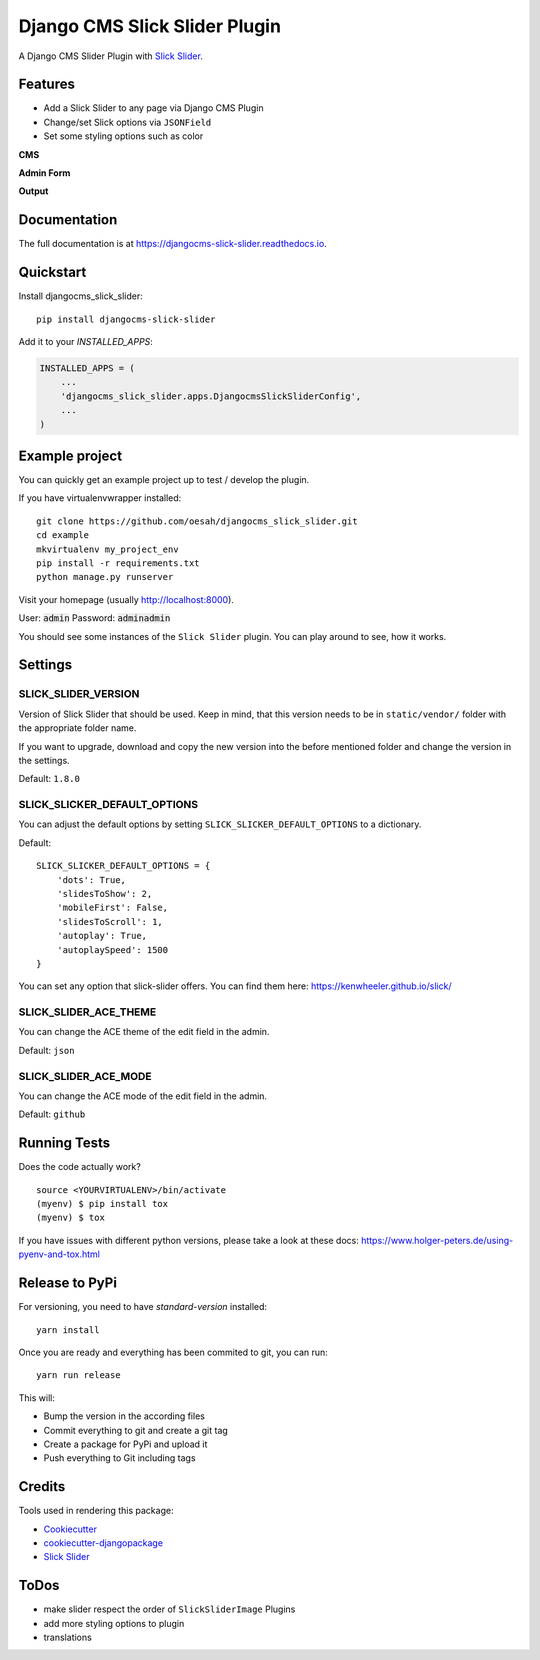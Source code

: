 ==============================
Django CMS Slick Slider Plugin
==============================

.. image:: https://badge.fury.io/py/djangocms-slick-slider.svg
    :target: https://badge.fury.io/py/djangocms-slick-slider

.. image:: https://travis-ci.org/oesah/djangocms-slick-slider.svg?branch=master
    :target: https://travis-ci.org/oesah/djangocms-slick-slider

.. image:: https://codecov.io/gh/oesah/djangocms_slick_slider/branch/master/graph/badge.svg
    :target: https://codecov.io/gh/oesah/djangocms_slick_slider

A Django CMS Slider Plugin with `Slick Slider <http://kenwheeler.github.io/slick/>`_.

Features
--------

* Add a Slick Slider to any page via Django CMS Plugin
* Change/set Slick options via ``JSONField``
* Set some styling options such as color

**CMS**

.. image:: docs/media/admin.png
   :alt: alternate text
   :align: right


**Admin Form**

.. image:: docs/media/admin_form.png
   :alt: alternate text
   :align: right

**Output**

.. image:: docs/media/slider.png
   :alt: alternate text
   :align: right

Documentation
-------------

The full documentation is at https://djangocms-slick-slider.readthedocs.io.

Quickstart
----------

Install djangocms_slick_slider::

    pip install djangocms-slick-slider

Add it to your `INSTALLED_APPS`:

.. code-block:: python

    INSTALLED_APPS = (
        ...
        'djangocms_slick_slider.apps.DjangocmsSlickSliderConfig',
        ...
    )


Example project
---------------

You can quickly get an example project up to test / develop the plugin.

If you have virtualenvwrapper installed::

    git clone https://github.com/oesah/djangocms_slick_slider.git
    cd example
    mkvirtualenv my_project_env
    pip install -r requirements.txt
    python manage.py runserver

Visit your homepage (usually http://localhost:8000).

User: :code:`admin`
Password: :code:`adminadmin`

You should see some instances of the ``Slick Slider`` plugin. You can play around
to see, how it works.


Settings
--------

SLICK_SLIDER_VERSION
^^^^^^^^^^^^^^^^^^^^

Version of Slick Slider that should be used. Keep in mind, that this version
needs to be in ``static/vendor/`` folder with the appropriate folder name.

If you want to upgrade, download and copy the new version into the before
mentioned folder and change the version in the settings.

Default: ``1.8.0``


SLICK_SLICKER_DEFAULT_OPTIONS
^^^^^^^^^^^^^^^^^^^^^^^^^^^^^

You can adjust the default options by setting ``SLICK_SLICKER_DEFAULT_OPTIONS`` to a dictionary.

Default::

    SLICK_SLICKER_DEFAULT_OPTIONS = {
        'dots': True,
        'slidesToShow': 2,
        'mobileFirst': False,
        'slidesToScroll': 1,
        'autoplay': True,
        'autoplaySpeed': 1500
    }

You can set any option that slick-slider offers. You can find them here: https://kenwheeler.github.io/slick/

SLICK_SLIDER_ACE_THEME
^^^^^^^^^^^^^^^^^^^^^^

You can change the ACE theme of the edit field in the admin.

Default: ``json``

SLICK_SLIDER_ACE_MODE
^^^^^^^^^^^^^^^^^^^^^

You can change the ACE mode of the edit field in the admin.

Default: ``github``

Running Tests
-------------

Does the code actually work?

::

    source <YOURVIRTUALENV>/bin/activate
    (myenv) $ pip install tox
    (myenv) $ tox

If you have issues with different python versions, please take a look at
these docs: https://www.holger-peters.de/using-pyenv-and-tox.html


Release to PyPi
---------------

For versioning, you need to have `standard-version` installed::

    yarn install


Once you are ready and everything has been commited to git, you can run::

    yarn run release


This will:

* Bump the version in the according files
* Commit everything to git and create a git tag
* Create a package for PyPi and upload it
* Push everything to Git including tags


Credits
-------

Tools used in rendering this package:

*  Cookiecutter_
*  `cookiecutter-djangopackage`_
*  `Slick Slider`_

.. _Cookiecutter: https://github.com/audreyr/cookiecutter
.. _`cookiecutter-djangopackage`: https://github.com/pydanny/cookiecutter-djangopackage
.. _`Slick Slider`: http://kenwheeler.github.io/slick/


ToDos
-----

* make slider respect the order of ``SlickSliderImage`` Plugins
* add more styling options to plugin
* translations

